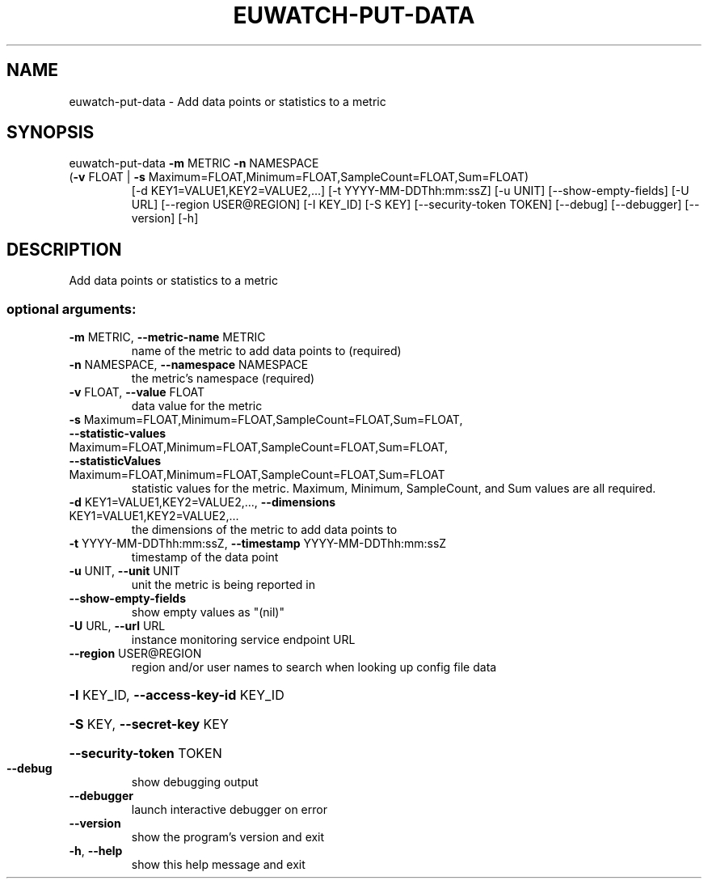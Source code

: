 .\" DO NOT MODIFY THIS FILE!  It was generated by help2man 1.47.1.
.TH EUWATCH-PUT-DATA "1" "July 2015" "euca2ools 3.2.1" "User Commands"
.SH NAME
euwatch-put-data \- Add data points or statistics to a metric
.SH SYNOPSIS
euwatch\-put\-data \fB\-m\fR METRIC \fB\-n\fR NAMESPACE
.TP
(\fB\-v\fR FLOAT | \fB\-s\fR Maximum=FLOAT,Minimum=FLOAT,SampleCount=FLOAT,Sum=FLOAT)
[\-d KEY1=VALUE1,KEY2=VALUE2,...]
[\-t YYYY\-MM\-DDThh:mm:ssZ] [\-u UNIT]
[\-\-show\-empty\-fields] [\-U URL] [\-\-region USER@REGION]
[\-I KEY_ID] [\-S KEY] [\-\-security\-token TOKEN]
[\-\-debug] [\-\-debugger] [\-\-version] [\-h]
.SH DESCRIPTION
Add data points or statistics to a metric
.SS "optional arguments:"
.TP
\fB\-m\fR METRIC, \fB\-\-metric\-name\fR METRIC
name of the metric to add data points to (required)
.TP
\fB\-n\fR NAMESPACE, \fB\-\-namespace\fR NAMESPACE
the metric's namespace (required)
.TP
\fB\-v\fR FLOAT, \fB\-\-value\fR FLOAT
data value for the metric
.TP
\fB\-s\fR Maximum=FLOAT,Minimum=FLOAT,SampleCount=FLOAT,Sum=FLOAT, \fB\-\-statistic\-values\fR Maximum=FLOAT,Minimum=FLOAT,SampleCount=FLOAT,Sum=FLOAT, \fB\-\-statisticValues\fR Maximum=FLOAT,Minimum=FLOAT,SampleCount=FLOAT,Sum=FLOAT
statistic values for the metric. Maximum, Minimum,
SampleCount, and Sum values are all required.
.TP
\fB\-d\fR KEY1=VALUE1,KEY2=VALUE2,..., \fB\-\-dimensions\fR KEY1=VALUE1,KEY2=VALUE2,...
the dimensions of the metric to add data points to
.TP
\fB\-t\fR YYYY\-MM\-DDThh:mm:ssZ, \fB\-\-timestamp\fR YYYY\-MM\-DDThh:mm:ssZ
timestamp of the data point
.TP
\fB\-u\fR UNIT, \fB\-\-unit\fR UNIT
unit the metric is being reported in
.TP
\fB\-\-show\-empty\-fields\fR
show empty values as "(nil)"
.TP
\fB\-U\fR URL, \fB\-\-url\fR URL
instance monitoring service endpoint URL
.TP
\fB\-\-region\fR USER@REGION
region and/or user names to search when looking up
config file data
.HP
\fB\-I\fR KEY_ID, \fB\-\-access\-key\-id\fR KEY_ID
.HP
\fB\-S\fR KEY, \fB\-\-secret\-key\fR KEY
.HP
\fB\-\-security\-token\fR TOKEN
.TP
\fB\-\-debug\fR
show debugging output
.TP
\fB\-\-debugger\fR
launch interactive debugger on error
.TP
\fB\-\-version\fR
show the program's version and exit
.TP
\fB\-h\fR, \fB\-\-help\fR
show this help message and exit
